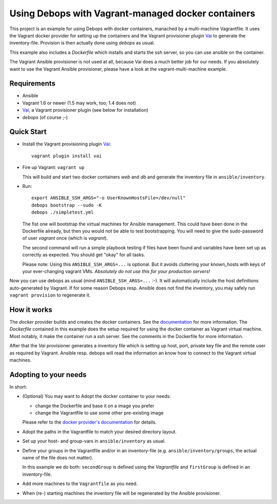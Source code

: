 
=====================================================
Using Debops with Vagrant-managed docker containers
=====================================================

This project is an example for using Debops with docker containers,
manached by a multi-machine Vagrantfile. It uses the Vagrant docker
provider for setting up the containers and the Vagrant provisioner
plugin Vai_ to generate the inventory-file. Provision is then actually
done using `debops` as usual.

This example also includes a `Dockerfile` which installs and starts
the ssh server, so you can use ansible on the container.

The Vagrant Ansible provisioner is not used at all, because Vai does a
much better job for our needs. If you absolutely want to use the
Vagrant Ansible provisioner, please have a look at the
vagrant-multi-machine example.


Requirements
==============

* Ansible
* Vagrant 1.6 or newer (1.5 may work, too; 1.4 does not)
* Vai_, a Vagrant provisioner plugin (see below for installation)
* `debops` (of course ;-)


Quick Start
===========

* Install the Vagrant provisioning plugin Vai_::

    vagrant plugin install vai

* Fire up Vagrant: ``vagrant up``

  This will build and start two docker containers `web` and `db` and
  generate the inventory file in ``ansible/inventory``.


* Run::

    export ANSIBLE_SSH_ARGS="-o UserKnownHostsFile=/dev/null"
    debops bootstrap --sudo -K
    debops ./simpletest.yml

  The fist one will bootstrap the virtual machines for Ansible
  management. This could have been done in the Dockerfile already, but
  then you would not be able to test bootstrapping. You will need to
  give the sudo-password of user `vagrant` once (which is `vagrant`).

  The second command will run a simple playbook testing if files have
  been found and variables have been set up as correctly as expected.
  You should get "okay" for all tasks.

  Please note: Using this ``ANSIBLE_SSH_ARGS=...`` is optional. But it
  avoids cluttering your known_hosts with keys of your ever-changing
  vagrant VMs. *Absolutely do not use this for your production servers!*

Now you can use debops as usual (mind ``ANSIBLE_SSH_ARGS=...`` :-). It
will automatically include the host definitions auto-generated by
Vagrant. If for some reason Debops resp. Ansible does not find the
inventory, you may safely run ``vagrant provision`` to regenerate it.


How it works
==============

The `docker` provider builds and creates the docker containers. See
the `documentation <https://docs.vagrantup.com/v2/docker/index.html>`_
for more information. The `Dockerfile` contained in this example does
the setup required for using the docker container as Vagrant virtual
machine. Most notably, it make the container run a ssh server. See the
comments in the Dockerfile for more information.

After that the `Vai` provisioner generates a inventory file which is
setting up host, port, private key file and the remote user as
required by Vagrant. Ansible resp. debops will read the information an
know how to connect to the Vagrant virtual machines.



Adopting to your needs
=========================

In short:
  
* (Optional) You may want to Adopt the docker container to your needs:

  - change the Dockerfile and base it on a image you prefer
  - change the Vagrantfile to use some other pre-existing image

  Please refer to the `docker provider's documentation
  <https://docs.vagrantup.com/v2/docker/index.html>`_ for details.

* Adopt the paths in the Vagrantfile to match your desired directory
  layout.

* Set up your host- and group-vars in ``ansible/inventory`` as usual.

* Define your groups in the Vagrantfile and/or in an inventory-file
  (e.g. ``ansible/inventory/groups``, the actual name of the file does
  not matter).

  In this example we do both: ``secondGroup`` is defined using the
  `Vagrantfile` and ``firstGroup`` is defined in an inventory-file.

* Add more machines to the ``Vagrantfile`` as you need.

* When (re-) starting machines the inventory file will be regenerated
  by the Ansible provisioner.



.. _Vai: https://github.com/MatthewMi11er/vai

..
 Local Variables:
 mode: rst
 ispell-local-dictionary: "american"
 End:
